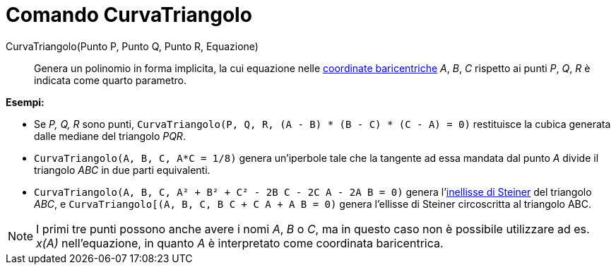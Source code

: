 = Comando CurvaTriangolo

CurvaTriangolo(Punto P, Punto Q, Punto R, Equazione)::
  Genera un polinomio in forma implicita, la cui equazione nelle
  http://en.wikipedia.org/wiki/it:Coordinate_baricentriche[coordinate baricentriche] _A_, _B_, _C_ rispetto ai punti
  _P_, _Q_, _R_ è indicata come quarto parametro.

[EXAMPLE]
====

*Esempi:*

* Se _P, Q, R_ sono punti, `CurvaTriangolo(P, Q, R, (A - B) * (B - C) * (C - A) = 0)` restituisce la cubica generata
dalle mediane del triangolo _PQR_.
* `CurvaTriangolo(A, B, C, A*C = 1/8)` genera un'iperbole tale che la tangente ad essa mandata dal punto _A_ divide il
triangolo _ABC_ in due parti equivalenti.
* `CurvaTriangolo(A, B, C, A² + B² + C² - 2B C - 2C A - 2A B = 0)` genera
l'http://en.wikipedia.org/wiki/it:Inellisse_di_Steiner[inellisse di Steiner] del triangolo _ABC_, e
`CurvaTriangolo[(A, B, C, B C + C A + A B = 0)` genera l'ellisse di Steiner circoscritta al triangolo ABC.

====

[NOTE]
====

I primi tre punti possono anche avere i nomi _A_, _B_ o _C_, ma in questo caso non è possibile utilizzare ad es. _x(A)_
nell'equazione, in quanto _A_ è interpretato come coordinata baricentrica.

====
